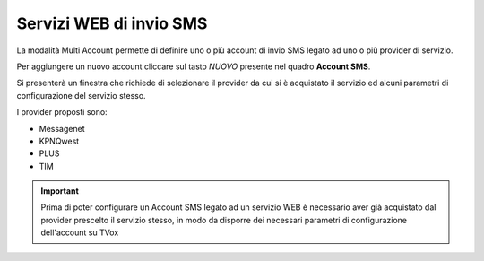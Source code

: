.. _sms_multiaccount:

========================
Servizi WEB di invio SMS
========================

La modalità Multi Account permette di definire uno o più account di invio SMS legato ad uno o più provider di servizio.

.. image:: /images/TVOX/sms_multiaccount1.PNG


Per aggiungere un nuovo account cliccare sul tasto *NUOVO* presente nel quadro **Account SMS**. 

Si presenterà un finestra che richiede di selezionare il provider da cui si è acquistato il servizio ed alcuni parametri di configurazione del servizio stesso.

I provider proposti sono:

* Messagenet
* KPNQwest
* PLUS
* TIM


.. important:: Prima di poter configurare un Account SMS legato ad un servizio WEB è necessario aver già acquistato dal provider prescelto il servizio stesso, in modo da disporre dei necessari parametri di configurazione dell'account su TVox



